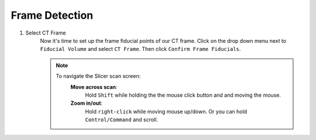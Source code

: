 .. _widget02:

Frame Detection
==================

.. image:: ../Images/widget03.png
   :align: center

1. Select CT Frame
	Now it's time to set up the frame fiducial points of our CT frame. Click on the drop down menu
	next to ``Fiducial Volume`` and select ``CT Frame``. Then click  ``Confirm Frame Fiducials``.

	.. image:: ../Images/frameDet1.png
	
	.. image:: ../Images/frameDetection1.gif

	.. image:: ../Images/FrameDetectionScan.png

	.. note::
		
		To navigate the Slicer scan screen:
		   	**Move across scan**:
			   	Hold ``Shift`` while holding the the mouse click button and and moving the 
			   	mouse.

		   	**Zoom in/out**:
			   	Hold ``right-click`` while moving mouse up/down. Or you can hold ``Control/Command``
			   	and scroll. 
	   	